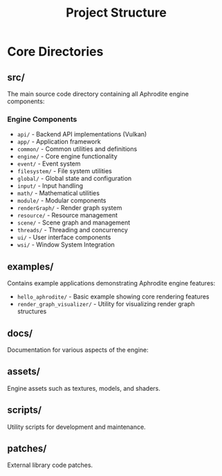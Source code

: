 #+TITLE: Project Structure
#+AUTHOR: 
#+DATE: 

* Core Directories

** src/
The main source code directory containing all Aphrodite engine components:

*** Engine Components
- =api/= - Backend API implementations (Vulkan)
- =app/= - Application framework
- =common/= - Common utilities and definitions
- =engine/= - Core engine functionality
- =event/= - Event system
- =filesystem/= - File system utilities
- =global/= - Global state and configuration
- =input/= - Input handling
- =math/= - Mathematical utilities
- =module/= - Modular components
- =renderGraph/= - Render graph system
- =resource/= - Resource management
- =scene/= - Scene graph and management
- =threads/= - Threading and concurrency
- =ui/= - User interface components
- =wsi/= - Window System Integration

** examples/
Contains example applications demonstrating Aphrodite engine features:

- =hello_aphrodite/= - Basic example showing core rendering features
- =render_graph_visualizer/= - Utility for visualizing render graph structures

** docs/
Documentation for various aspects of the engine:

** assets/
Engine assets such as textures, models, and shaders.

** scripts/
Utility scripts for development and maintenance.

** patches/
External library code patches.
